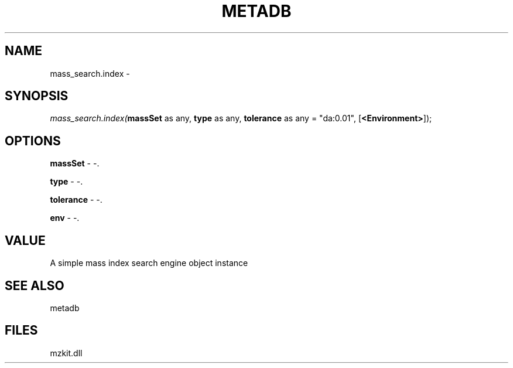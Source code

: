 .\" man page create by R# package system.
.TH METADB 1 2000-1月 "mass_search.index" "mass_search.index"
.SH NAME
mass_search.index \- 
.SH SYNOPSIS
\fImass_search.index(\fBmassSet\fR as any, 
\fBtype\fR as any, 
\fBtolerance\fR as any = "da:0.01", 
[\fB<Environment>\fR]);\fR
.SH OPTIONS
.PP
\fBmassSet\fB \fR\- -. 
.PP
.PP
\fBtype\fB \fR\- -. 
.PP
.PP
\fBtolerance\fB \fR\- -. 
.PP
.PP
\fBenv\fB \fR\- -. 
.PP
.SH VALUE
.PP
A simple mass index search engine object instance
.PP
.SH SEE ALSO
metadb
.SH FILES
.PP
mzkit.dll
.PP
